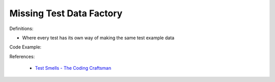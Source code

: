 Missing Test Data Factory
^^^^^
Definitions:

* Where every test has its own way of making the same test example data


Code Example:

References:

 * `Test Smells - The Coding Craftsman <https://codingcraftsman.wordpress.com/2018/09/27/test-smells/>`_


